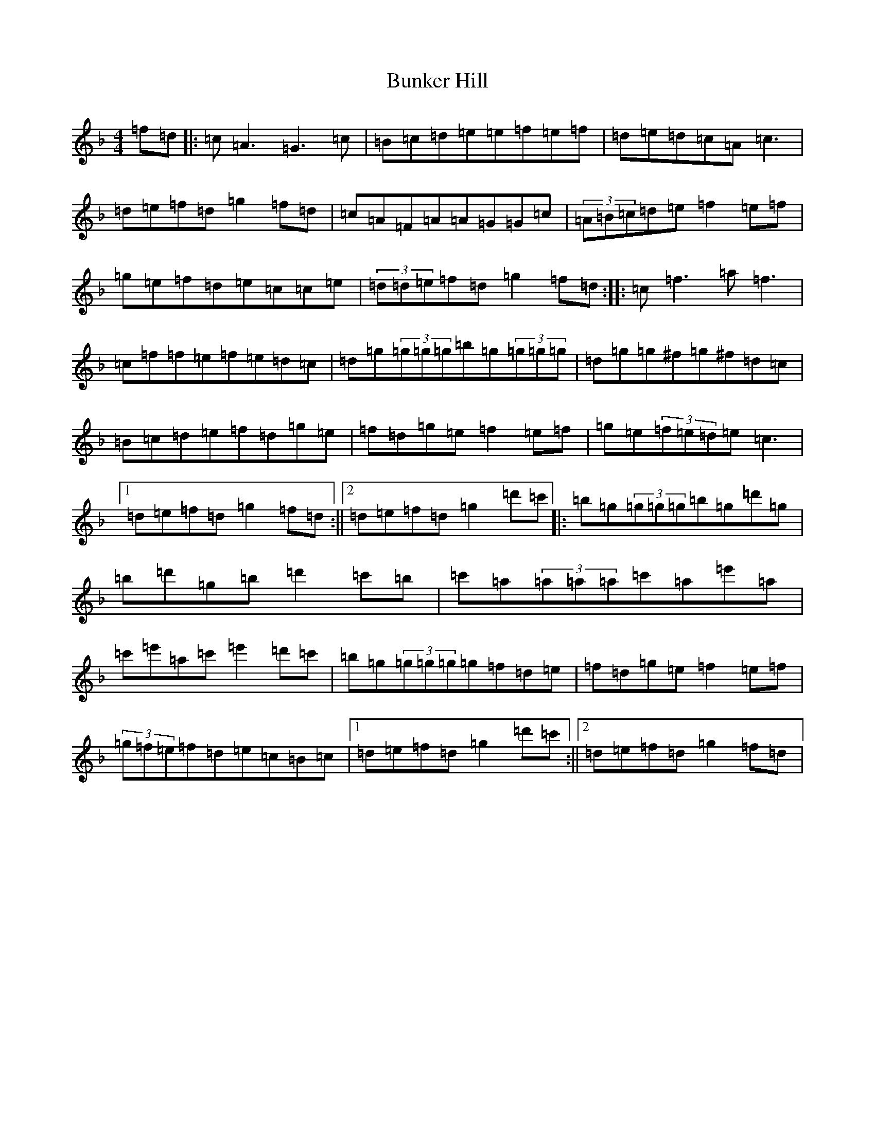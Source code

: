 X: 2847
T: Bunker Hill
S: https://thesession.org/tunes/207#setting12871
Z: D Mixolydian
R: reel
M:4/4
L:1/8
K: C Mixolydian
=f=d|:=c=A3=G3=c|=B=c=d=e=e-=f=e=f|=d=e=d=c=A=c3|=d=e=f=d=g2=f=d|=c=A=F=A=A=G=G=c|(3=A=B=c=d=e=f2=e=f|=g=e=f=d=e=c=c=e|(3=d=d=e=f=d=g2=f=d:||:=c=f3=a=f3|=c=f=f=e=f=e=d=c|=d=g(3=g=g=g=b=g(3=g=g=g|=d=g=g^f=g^f=d=c|=B=c=d=e=f=d=g=e|=f=d=g=e=f2=e=f|=g=e(3=f=e=d=e=c3|1=d=e=f=d=g2=f=d:||2=d=e=f=d=g2=d'=c'|:=b=g(3=g=g=g=b=g=d'=g|=b=d'=g=b=d'2=c'=b|=c'=a(3=a=a=a=c'=a=e'=a|=c'=e'=a=c'=e'2=d'=c'|=b=g(3=g=g=g=g=f=d=e|=f=d=g=e=f2=e=f|(3=g=f=e=f=d=e=c=B=c|1=d=e=f=d=g2=d'=c':||2=d=e=f=d=g2=f=d|